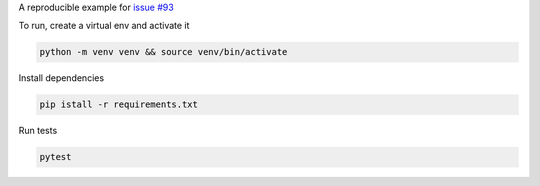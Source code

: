 A reproducible example for `issue #93`_

To run, create a virtual env and activate it

.. code-block::

    python -m venv venv && source venv/bin/activate

Install dependencies

.. code-block::

    pip istall -r requirements.txt

Run tests

.. code-block::

    pytest


.. _issue #93: https://github.com/pytest-dev/pytest-flask/issues/93
